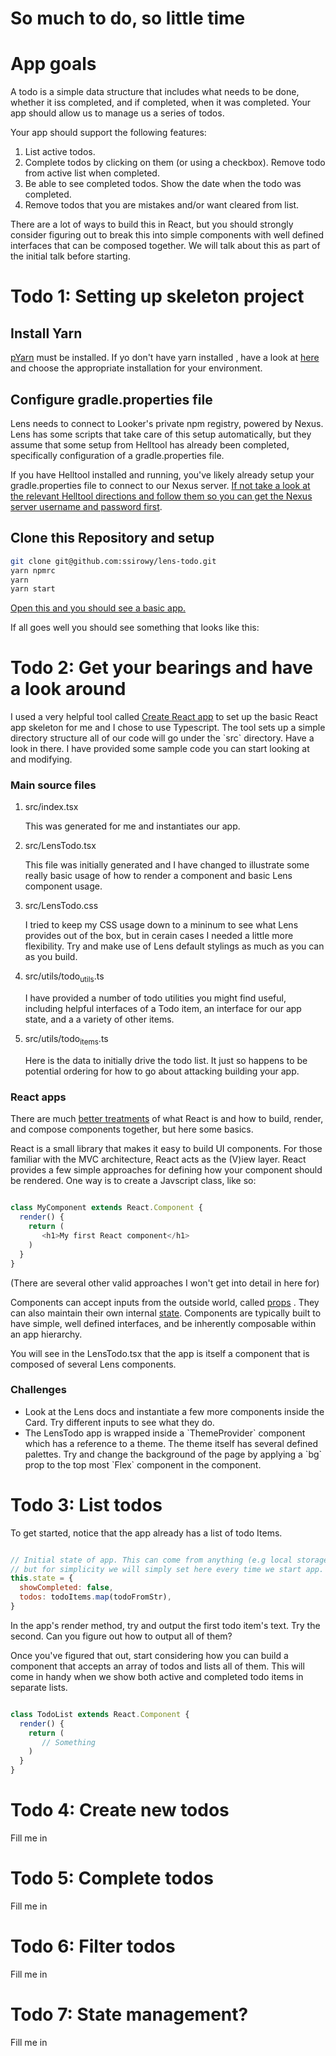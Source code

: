 * So much to do,  so little time

[[../images/app.png]]

* App goals

A todo is a simple data structure that includes what needs to be done, whether it iss completed, and if completed, when it was completed.
Your app should allow us to manage us a series of todos.

Your app should support the following features:
1. List active todos.
2. Complete todos by clicking on them (or using a checkbox). Remove todo from active list when completed.
3. Be able to see completed todos. Show the date when the todo was completed.
4. Remove todos that you are mistakes and/or want cleared from list.

There are a lot of ways to build this in React, but you should strongly consider figuring out to break this into simple components with well
defined interfaces that can be composed together.  We will talk about this as part of the initial talk before starting.

* Todo 1: Setting up skeleton project

** Install Yarn
[[https://yarnpkg.com/en/][pYarn]] must be installed.  If yo don't have yarn installed , have a look at [[https://yarnpkg.com/en/docs/install][here]] and choose the appropriate installation for your environment.

** Configure gradle.properties file
Lens needs to connect to Looker's private npm registry, powered by Nexus. Lens has some scripts that take care of this setup automatically,
but they assume that some setup from Helltool has already been completed, specifically configuration of a gradle.properties file.

If you have Helltool installed and running, you've likely already setup your gradle.properties file to connect to our Nexus server.
[[https://github.com/looker/helltool#dependencies][If not take a look at the relevant Helltool directions and follow them so you can get the Nexus server username and password first]].


** Clone this Repository and setup
#+BEGIN_SRC bash
git clone git@github.com:ssirowy/lens-todo.git
yarn npmrc
yarn
yarn start
#+END_SRC

[[http://localhost:3000/][Open this and you should see a basic app.]]

If all goes well you should see something that looks like this:

[[../images/first.png]]

* Todo 2: Get your bearings and have a look around
I used a very helpful tool called [[https://github.com/facebook/create-react-app][Create React app]] to set up the basic React app skeleton for me and I chose to use Typescript.  The tool
sets up a simple directory structure all of our code will go under the `src` directory.  Have a look in there.  I have provided some sample code
you can start looking at and modifying.

*** Main source files
**** src/index.tsx
   This was generated for me and instantiates our app.
**** src/LensTodo.tsx
   This file was initially generated and I have changed to illustrate some really basic usage of how to render a component and basic Lens component usage.
**** src/LensTodo.css
   I tried to keep my CSS usage down to a mininum to see what Lens provides out of the box, but in cerain cases I needed a little more flexibility.
   Try and make use of Lens default stylings as much as you can as you build.
**** src/utils/todo_utils.ts
   I have provided a number of todo utilities you might find useful, including helpful interfaces of a Todo item, an interface for our app state, and a
   a variety of other items.
**** src/utils/todo_items.ts
   Here is the data to initially drive the todo list. It just so happens to be potential ordering for how to go about attacking building your app.

*** React apps
There are much [[https://reactjs.org/][better treatments]] of what React is and how to build, render, and compose components together, but here some basics.

React is a small library that makes it easy to build UI components. For those familiar with the MVC architecture,
React acts as the (V)iew layer. React provides a few simple approaches for defining how your component
should be rendered.  One way is to create a Javscript class, like so:

#+BEGIN_SRC javascript

class MyComponent extends React.Component {
  render() {
    return (
       <h1>My first React component</h1>
    )
  }
}

#+END_SRC

(There are several other valid approaches I won't get into detail in here for)

Components can accept inputs from the outside world, called _props_ . They can also maintain their own internal _state_.  Components are typically
built to have simple, well defined interfaces, and be inherently composable within an app hierarchy.

You will see in the LensTodo.tsx that the app is itself a component that is composed of several Lens components.

*** Challenges
- Look at the Lens docs and instantiate a few more components inside the Card. Try different inputs to see what they do.
- The LensTodo app is wrapped inside a `ThemeProvider` component which has a reference to a theme.
  The theme itself has several defined palettes.  Try and change the background of the page by applying a `bg` prop to the top most `Flex` component in the component.

* Todo 3: List todos

To get started,  notice that the app already has a list of todo Items.

#+BEGIN_SRC javascript

// Initial state of app. This can come from anything (e.g local storage, a server call, etc)
// but for simplicity we will simply set here every time we start app.
this.state = {
  showCompleted: false,
  todos: todoItems.map(todoFromStr),
}

#+END_SRC

In the app's render method,  try and output the first todo item's text.  Try the second.  Can you figure out how to output all of them?

Once you've figured that out,  start considering how you can build a component that accepts an array of todos and lists all of them.  This will
come in handy when we show both active and completed todo items in separate lists.

#+BEGIN_SRC javascript

class TodoList extends React.Component {
  render() {
    return (
       // Something
    )
  }
}

#+END_SRC

* Todo 4: Create new todos
Fill me in

* Todo 5: Complete todos
Fill me in

* Todo 6: Filter todos
Fill me in

* Todo 7: State management?
Fill me in

